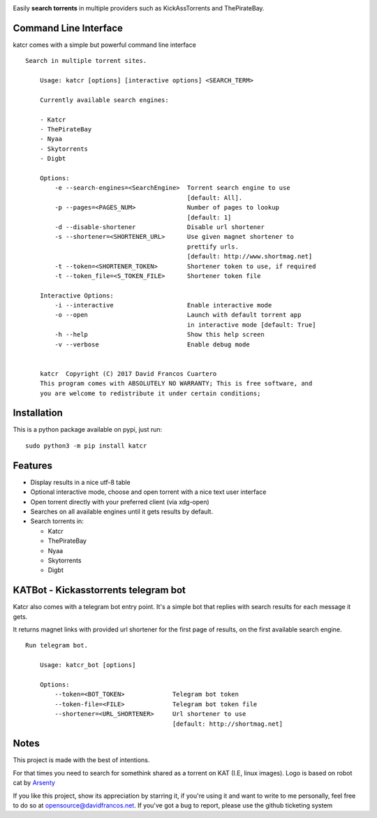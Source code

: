 .. image:: http://i.imgur.com/ofx75lO.png

Easily **search torrents** in multiple providers such as KickAssTorrents and
ThePirateBay.


.. image:: https://travis-ci.org/XayOn/katcr.svg?branch=master
    :target: https://travis-ci.org/XayOn/katcr

.. image:: https://coveralls.io/repos/github/XayOn/katcr/badge.svg?branch=master
    :target: https://coveralls.io/github/XayOn/katcr?branch=master

.. image:: https://badge.fury.io/py/katcr.svg
    :target: https://badge.fury.io/py/katcr


Command Line Interface
----------------------

katcr comes with a simple but powerful command line interface

.. image:: https://raw.githubusercontent.com/XayOn/katcr/master/screenshot.gif

::

    Search in multiple torrent sites.

        Usage: katcr [options] [interactive options] <SEARCH_TERM>

        Currently available search engines:

        - Katcr
        - ThePirateBay
        - Nyaa
        - Skytorrents
        - Digbt

        Options:
            -e --search-engines=<SearchEngine>  Torrent search engine to use
                                                [default: All].
            -p --pages=<PAGES_NUM>              Number of pages to lookup
                                                [default: 1]
            -d --disable-shortener              Disable url shortener
            -s --shortener=<SHORTENER_URL>      Use given magnet shortener to
                                                prettify urls.
                                                [default: http://www.shortmag.net]
            -t --token=<SHORTENER_TOKEN>        Shortener token to use, if required
            -t --token_file=<S_TOKEN_FILE>      Shortener token file

        Interactive Options:
            -i --interactive                    Enable interactive mode
            -o --open                           Launch with default torrent app
                                                in interactive mode [default: True]
            -h --help                           Show this help screen
            -v --verbose                        Enable debug mode


        katcr  Copyright (C) 2017 David Francos Cuartero
        This program comes with ABSOLUTELY NO WARRANTY; This is free software, and
        you are welcome to redistribute it under certain conditions;


Installation
------------

This is a python package available on pypi, just run::

    sudo python3 -m pip install katcr


Features
--------

- Display results in a nice utf-8 table
- Optional interactive mode, choose and open torrent with a nice text user interface
- Open torrent directly with your preferred client (via xdg-open)
- Searches on all available engines until it gets results by default.
- Search torrents in:

  + Katcr
  + ThePirateBay
  + Nyaa
  + Skytorrents
  + Digbt



KATBot - Kickasstorrents telegram bot
--------------------------------------

Katcr also comes with a telegram bot entry point.
It's a simple bot that replies with search results for each message it gets.

It returns magnet links with provided url shortener for the first page of
results, on the first available search engine.

.. image:: http://i.imgur.com/7FxplBs.gif

::

    Run telegram bot.

        Usage: katcr_bot [options]

        Options:
            --token=<BOT_TOKEN>             Telegram bot token
            --token-file=<FILE>             Telegram bot token file
            --shortener=<URL_SHORTENER>     Url shortener to use
                                            [default: http://shortmag.net]


Notes
------

This project is made with the best of intentions.

For that times you need to search for somethink shared as a torrent on KAT
(I.E, linux images). Logo is based on robot cat by
`Arsenty <https://thenounproject.com/arsenty/>`_

If you like this project, show its appreciation by starring it, if you're using
it and want to write to me personally, feel free to do so at
opensource@davidfrancos.net. If you've got a bug to report, please use the
github ticketing system

